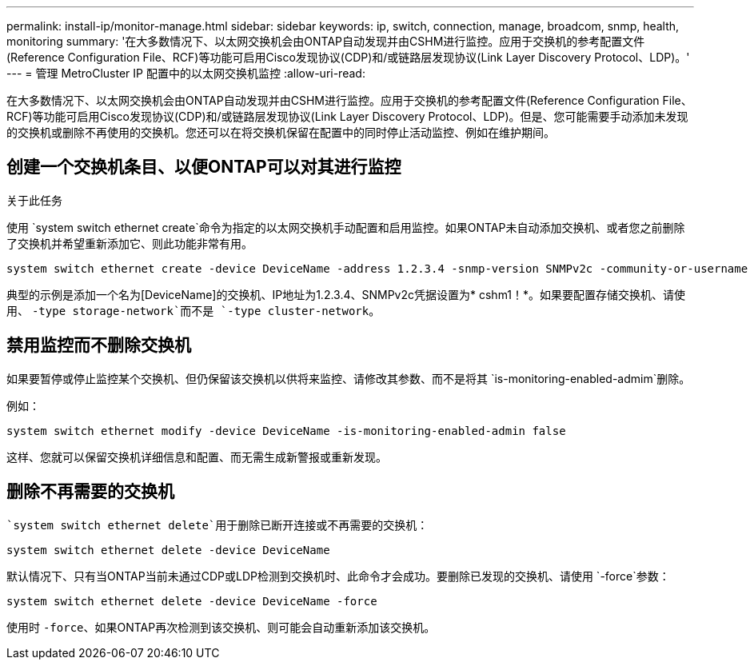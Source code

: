 ---
permalink: install-ip/monitor-manage.html 
sidebar: sidebar 
keywords: ip, switch, connection, manage, broadcom, snmp, health, monitoring 
summary: '在大多数情况下、以太网交换机会由ONTAP自动发现并由CSHM进行监控。应用于交换机的参考配置文件(Reference Configuration File、RCF)等功能可启用Cisco发现协议(CDP)和/或链路层发现协议(Link Layer Discovery Protocol、LDP)。' 
---
= 管理 MetroCluster IP 配置中的以太网交换机监控
:allow-uri-read: 


[role="lead"]
在大多数情况下、以太网交换机会由ONTAP自动发现并由CSHM进行监控。应用于交换机的参考配置文件(Reference Configuration File、RCF)等功能可启用Cisco发现协议(CDP)和/或链路层发现协议(Link Layer Discovery Protocol、LDP)。但是、您可能需要手动添加未发现的交换机或删除不再使用的交换机。您还可以在将交换机保留在配置中的同时停止活动监控、例如在维护期间。



== 创建一个交换机条目、以便ONTAP可以对其进行监控

.关于此任务
使用 `system switch ethernet create`命令为指定的以太网交换机手动配置和启用监控。如果ONTAP未自动添加交换机、或者您之前删除了交换机并希望重新添加它、则此功能非常有用。

[source, cli]
----
system switch ethernet create -device DeviceName -address 1.2.3.4 -snmp-version SNMPv2c -community-or-username cshm1! -model NX3132V -type cluster-network
----
典型的示例是添加一个名为[DeviceName]的交换机、IP地址为1.2.3.4、SNMPv2c凭据设置为* cshm1！*。如果要配置存储交换机、请使用、 `-type storage-network`而不是 `-type cluster-network`。



== 禁用监控而不删除交换机

如果要暂停或停止监控某个交换机、但仍保留该交换机以供将来监控、请修改其参数、而不是将其 `is-monitoring-enabled-admim`删除。

例如：

[source, cli]
----
system switch ethernet modify -device DeviceName -is-monitoring-enabled-admin false
----
这样、您就可以保留交换机详细信息和配置、而无需生成新警报或重新发现。



== 删除不再需要的交换机

 `system switch ethernet delete`用于删除已断开连接或不再需要的交换机：

[source, cli]
----
system switch ethernet delete -device DeviceName
----
默认情况下、只有当ONTAP当前未通过CDP或LDP检测到交换机时、此命令才会成功。要删除已发现的交换机、请使用 `-force`参数：

[source, cli]
----
system switch ethernet delete -device DeviceName -force
----
使用时 `-force`、如果ONTAP再次检测到该交换机、则可能会自动重新添加该交换机。
